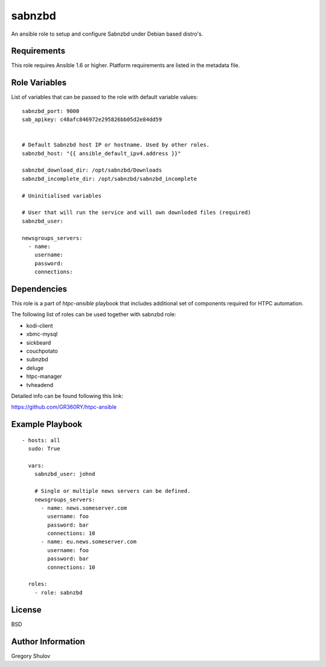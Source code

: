 sabnzbd
=======

An ansible role to setup and configure Sabnzbd under Debian based distro's.

Requirements
------------

This role requires Ansible 1.6 or higher. Platform requirements are listed in the metadata file.

Role Variables
--------------

List of variables that can be passed to the role with default variable values::

    sabnzbd_port: 9000
    sab_apikey: c48afc846972e295826bb05d2e84dd59


    # Default Sabnzbd host IP or hostname. Used by other roles.
    sabnzbd_host: "{{ ansible_default_ipv4.address }}"

    sabnzbd_download_dir: /opt/sabnzbd/Downloads
    sabnzbd_incomplete_dir: /opt/sabnzbd/sabnzbd_incomplete

    # Uninitialised variables

    # User that will run the service and will own downloded files (required)
    sabnzbd_user:

    newsgroups_servers:
      - name:
        username:
        password:
        connections:

Dependencies
------------

This role is a part of `htpc-ansible` playbook that includes additional set of components required for HTPC automation.

The following list of roles can be used together with sabnzbd role:
    
- kodi-client
- xbmc-mysql
- sickbeard
- couchpotato
- subnzbd
- deluge
- htpc-manager
- tvheadend


Detailed info can be found following this link:

https://github.com/GR360RY/htpc-ansible


Example Playbook
----------------

::

    - hosts: all
      sudo: True

      vars:
        sabnzbd_user: johnd  

        # Single or multiple news servers can be defined.
        newsgroups_servers:
          - name: news.someserver.com
            username: foo
            password: bar
            connections: 10
          - name: eu.news.someserver.com
            username: foo
            password: bar
            connections: 10
        
      roles:
        - role: sabnzbd

License
-------

BSD

Author Information
------------------

Gregory Shulov